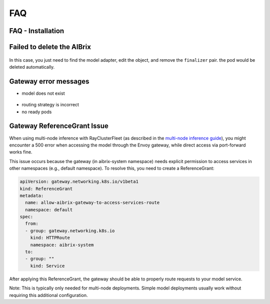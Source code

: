 .. _faq:

===
FAQ
===

FAQ - Installation
------------------

Failed to delete the AIBrix
---------------------------

.. figure:: ../assets/images/delete-namespace-stuck-1.png
  :alt: aibrix-architecture-v1
  :width: 70%
  :align: center

.. figure:: ../assets/images/delete-namespace-stuck-2.png
  :alt: aibrix-architecture-v1
  :width: 70%
  :align: center

In this case, you just need to find the model adapter, edit the object, and remove the ``finalizer`` pair. the pod would be deleted automatically.


Gateway error messages
----------------------

* model does not exist

.. figure:: ../assets/images/model-error.png
  :alt: model-error
  :width: 70%
  :align: center

* routing strategy is incorrect

* no ready pods

Gateway ReferenceGrant Issue
---------------------------

When using multi-node inference with RayClusterFleet (as described in the `multi-node inference guide <https://aibrix.readthedocs.io/latest/features/multi-node-inference.html>`_), you might encounter a 500 error when accessing the model through the Envoy gateway, while direct access via port-forward works fine.

This issue occurs because the gateway (in aibrix-system namespace) needs explicit permission to access services in other namespaces (e.g., default namespace). To resolve this, you need to create a ReferenceGrant:

.. code-block:: yaml

    apiVersion: gateway.networking.k8s.io/v1beta1
    kind: ReferenceGrant
    metadata:
      name: allow-aibrix-gateway-to-access-services-route
      namespace: default
    spec:
      from:
      - group: gateway.networking.k8s.io
        kind: HTTPRoute
        namespace: aibrix-system
      to:
      - group: ""
        kind: Service

After applying this ReferenceGrant, the gateway should be able to properly route requests to your model service.

Note: This is typically only needed for multi-node deployments. Simple model deployments usually work without requiring this additional configuration.